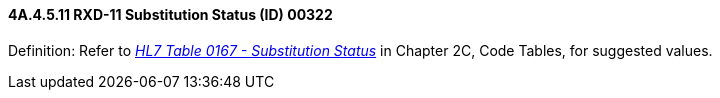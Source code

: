 ==== 4A.4.5.11 RXD-11 Substitution Status (ID) 00322

Definition: Refer to file:///E:\V2\v2.9%20final%20Nov%20from%20Frank\V29_CH02C_Tables.docx#HL70167[_HL7 Table 0167 - Substitution Status_] in Chapter 2C, Code Tables, for suggested values.

